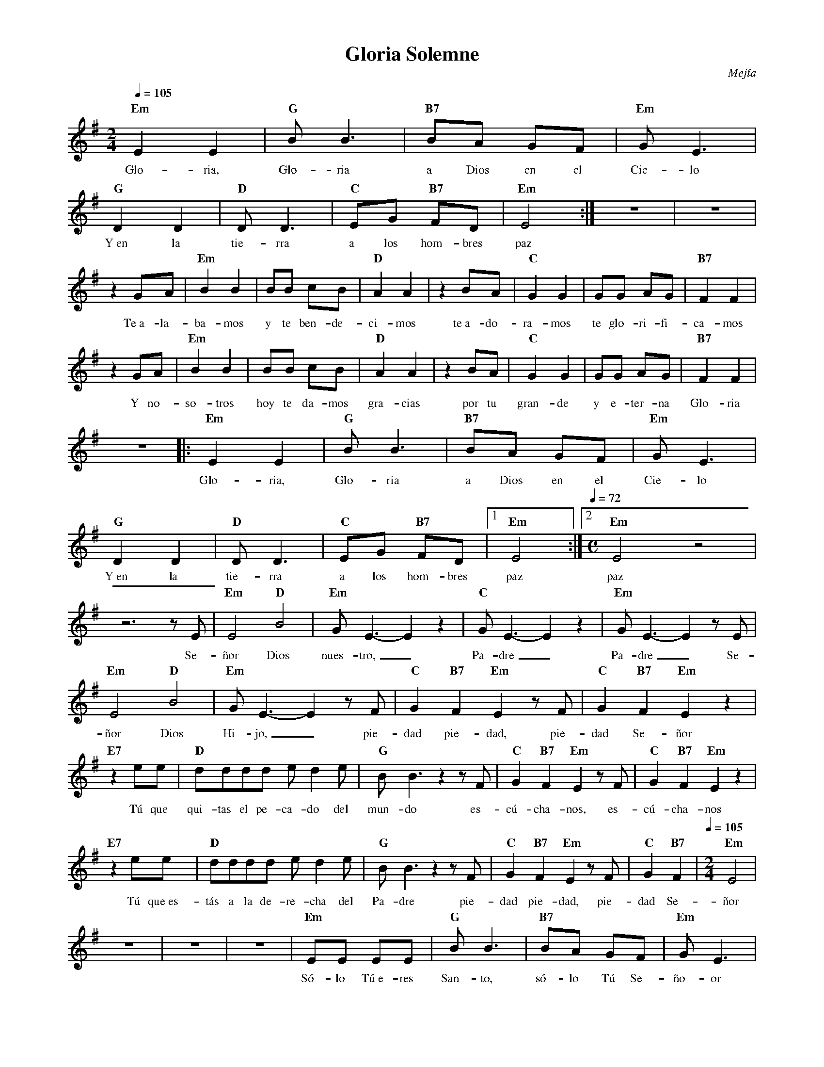 %abc-2.2
%%MIDI program 74
%%topspace 0
%%composerspace 0
%%titlefont RomanBold 20
%%vocalfont Roman 12
%%composerfont RomanItalic 12
%%gchordfont RomanBold 12
%%tempofont RomanBold 12
%leftmargin 0.8cm
%rightmargin 0.8cm

X:1 
T:Gloria Solemne
C:Mejía
S:
M:2/4
L:1/8
Q:1/4=105
K:Em
%
    "Em"E2 E2 | "G"B B3 | "B7"BA GF | "Em"G E3 |
w: Glo-ria, Glo-ria a Dios en el Cie-lo
    "G"D2 D2 | "D"DD3 | "C"EG "B7"FD | "Em"E4 :| z4 | z4 |
w: Y~en la tie-rra a los hom-bres paz
    z2 GA | "Em"B2B2 | BB cB | "D"A2 A2 | z2 BA | "C"G2G2 | GG AG | "B7"F2 F2 |
w: Te~a-la-ba-mos y te ben-de-ci-mos te~a-do-ra-mos te glo-ri-fi-ca-mos
    z2 GA | "Em"B2B2 | BB cB | "D"A2 A2 | z2 BA | "C"G2G2 | GG AG | "B7"F2 F2 |
w: Y no-so-tros hoy te da-mos gra-cias por tu gran-de y e-ter-na Glo-ria
    z4 |: "Em"E2 E2 | "G"B B3 | "B7"BA GF | "Em"G E3 |
w: Glo-ria, Glo-ria a Dios en el Cie-lo
    "G"D2 D2 | "D"DD3 | "C"EG "B7"FD |1 "Em"E4 :|2 [Q:1/4=72][M:C]"Em"E4 z4 |    
w: Y~en la tie-rra a los hom-bres paz paz
    z6 zE | "Em"E4 "D"B4 | "Em"GE3-E2 z2 | "C"GE3-E2 z2 | "Em"GE3-E2 zE |
w: Se-ñor Dios nues-tro,_ Pa-dre_ Pa-dre_ Se-
    "Em"E4 "D"B4 | "Em"GE3-E2 z F | "C"G2 "B7"F2 "Em"E2 z F | "C"G2 "B7"F2 "Em"E2 z2 |
w: ñor Dios Hi-jo,_ pie-dad pie-dad, pie-dad Se-ñor
    "E7"z2 ee | "D"dddd ed2e | "G"BB3 z2 z F | "C"G2 "B7"F2 "Em"E2 z F | "C"G2 "B7"F2 "Em"E2 z2 |
w: Tú que qui-tas el pe-ca-do del mun-do es-cú-cha-nos, es-cú-cha-nos
    "E7"z2 ee | "D"dddd ed2e | "G"BB3 z2 z F | "C"G2 "B7"F2 "Em"E2 z F | "C"G2 "B7"F2 |[Q:1/4=105][M:2/4] "Em"E4 |
w: Tú que~es-tás a la de-re-cha del Pa-dre pie-dad pie-dad, pie-dad Se-ñor
    z4 | z4 | z4 | "Em"EE EE | "G"B B3 | "B7"BA GF | "Em"G E3 |
w: Só-lo Tú~e-res San-to, só-lo Tú Se-ño-or
    "G"DD DD | "D"DD D2 | "C"EG "B7"FD | "Em"E4 | z4 | 
w: Só-lo Tú Al-tí-si-mo, Je-su-cri-is-to
    "Em"EE EE | "G"BB BB | "B7"BA GF | "Em"G E3 |
w: Con el San-to~Es-pí-ri-tu~en la Glo-ria de Dios Pa-dre
    "G"D2 D2 | "D"DD3 | "C"EG "B7"FD | "Em"E4 | "C"EG "B7"FD | "Em"E4 |]
w: A-mén, a-mén, a-a-a-a-mén, a-a-a-a-mén